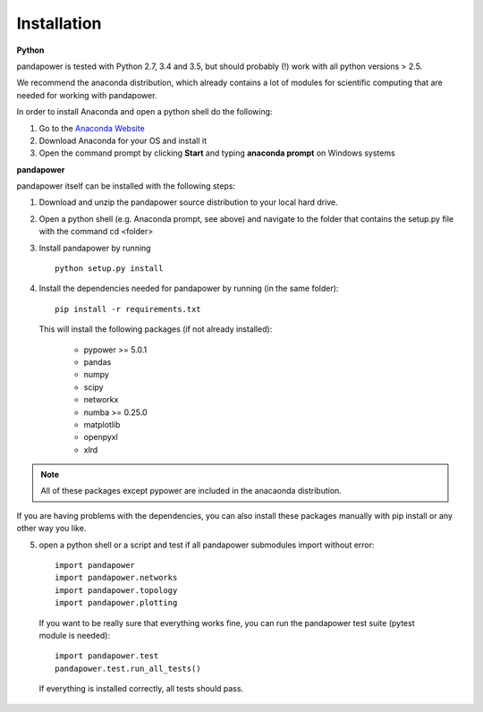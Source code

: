 =================
Installation
=================

**Python**

pandapower is tested with Python 2.7, 3.4 and 3.5, but should probably (!) work with all python versions > 2.5.

We recommend the anaconda distribution, which already contains a lot of modules for scientific computing that are needed for working with pandapower.

In order to install Anaconda and open a python shell do the following:

1. Go to the `Anaconda Website <https://www.continuum.io/downloads>`_
2. Download Anaconda for your OS and install it
3. Open the command prompt by clicking **Start** and typing **anaconda prompt** on Windows systems

**pandapower**

pandapower itself can be installed with the following steps:

1. Download and unzip the pandapower source distribution to your local hard drive.

2. Open a python shell (e.g. Anaconda prompt, see above) and navigate to the folder that contains the setup.py file with the command cd <folder>

3. Install pandapower by running ::

    python setup.py install
    
4. Install the dependencies needed for pandapower by running (in the same folder): ::

    pip install -r requirements.txt

   This will install the following packages (if not already installed):

        - pypower >= 5.0.1
        - pandas
        - numpy
        - scipy
        - networkx
        - numba >= 0.25.0
        - matplotlib
        - openpyxl
        - xlrd

.. note::
    All of these packages except pypower are included in the anacaonda distribution. 
    
If you are having problems with the dependencies, you can also install these packages manually with pip install or any 
other way you like.

5. open a python shell or a script and test if all pandapower submodules import without error: ::

        import pandapower
        import pandapower.networks
        import pandapower.topology
        import pandapower.plotting

  If you want to be really sure that everything works fine, you can run the pandapower test suite (pytest module is needed): ::
    
        import pandapower.test
        pandapower.test.run_all_tests()
    
  If everything is installed correctly, all tests should pass.    
